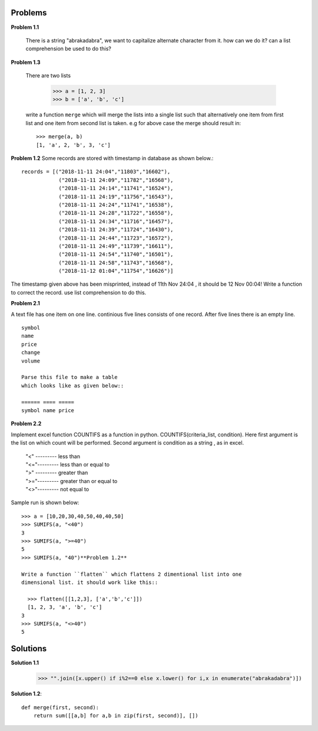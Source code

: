 Problems
========

**Problem 1.1**

  There is a string "abrakadabra", we want to capitalize alternate character from it.
  how can we do it? can a list comprehension be used to do this?

**Problem 1.3**

  There are two lists

    >>> a = [1, 2, 3]
    >>> b = ['a', 'b', 'c']

  write a function ``merge`` which will merge the lists into a single list such that
  alternatively one item from first list and one item from second list is taken.
  e.g for above case the merge should result in::

    >>> merge(a, b)
    [1, 'a', 2, 'b', 3, 'c']



**Problem 1.2**
Some records are stored with timestamp in database as shown below.::

  records = [("2018-11-11 24:04","11803","16602"),
              ("2018-11-11 24:09","11782","16568"),
              ("2018-11-11 24:14","11741","16524"),
              ("2018-11-11 24:19","11756","16543"),
              ("2018-11-11 24:24","11741","16538"),
              ("2018-11-11 24:28","11722","16558"),
              ("2018-11-11 24:34","11716","16457"),
              ("2018-11-11 24:39","11724","16430"),
              ("2018-11-11 24:44","11723","16572"),
              ("2018-11-11 24:49","11739","16611"),
              ("2018-11-11 24:54","11740","16501"),
              ("2018-11-11 24:58","11743","16568"),
              ("2018-11-12 01:04","11754","16626")]

The timestamp given above has been misprinted, instead of 11th Nov 24:04 ,
it should be 12 Nov 00:04! Write a function to correct the record. use list
comprehension to do this.

**Problem 2.1**

A text file has one item on one line. continious five lines consists of one
record. After five lines there is an empty line. ::

  symbol
  name
  price
  change
  volume

  Parse this file to make a table
  which looks like as given below::

  ====== ==== =====
  symbol name price


**Problem 2.2**

Implement excel function COUNTIFS as a function in python.
COUNTIFS(criteria_list, condition). Here first argument is the list on
which count will be performed. Second argument is condition as a string ,
as in excel.

  | "<" --------- less than
  | "<="--------- less than or equal to
  | ">" --------- greater than
  | ">="--------- greater than or equal to
  | "<>"--------- not equal to

Sample run is shown below::

  >>> a = [10,20,30,40,50,40,40,50]
  >>> SUMIFS(a, "<40")
  3
  >>> SUMIFS(a, ">=40")
  5
  >>> SUMIFS(a, "40")**Problem 1.2**

  Write a function ``flatten`` which flattens 2 dimentional list into one
  dimensional list. it should work like this::

    >>> flatten([[1,2,3], ['a','b','c']])
    [1, 2, 3, 'a', 'b', 'c']
  3
  >>> SUMIFS(a, "<>40")
  5

Solutions
=========

**Solution 1.1**

    >>> "".join([x.upper() if i%2==0 else x.lower() for i,x in enumerate("abrakadabra")])

**Solution 1.2**::

  def merge(first, second):
      return sum([[a,b] for a,b in zip(first, second)], [])
